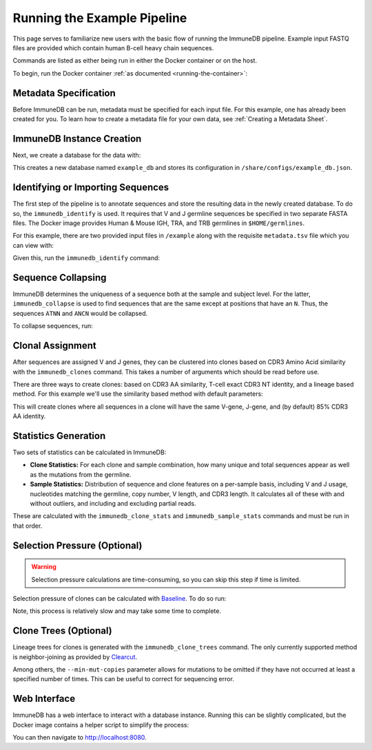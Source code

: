.. _pipeline_example:

Running the Example Pipeline
****************************
This page serves to familiarize new users with the basic flow of running the
ImmuneDB pipeline.  Example input FASTQ files are provided which contain human
B-cell heavy chain sequences.

Commands are listed as either being run in either the Docker container or on
the host.

To begin, run the Docker container :ref:`as documented
<running-the-container>`:

.. code-block:: bash
   :caption: Run on Host

    $ docker run -v $HOME/immunedb_share:/share \
         -p 5000:5000 -p 8080:8080 -it arosenfeld/immunedb:v0.26.0


Metadata Specification
======================
Before ImmuneDB can be run, metadata must be specified for each input file.
For this example, one has already been created for you.  To learn how to create
a metadata file for your own data, see :ref:`Creating a Metadata Sheet`.


.. _instance_creation:


ImmuneDB Instance Creation
==========================
Next, we create a database for the data with:

.. code-block:: bash
   :caption: Run in Docker

    $ immunedb_admin create example_db /share/configs

This creates a new database named ``example_db`` and stores its configuration
in ``/share/configs/example_db.json``.


Identifying or Importing Sequences
==================================
The first step of the pipeline is to annotate sequences and store the resulting
data in the newly created database.  To do so, the ``immunedb_identify`` is
used.  It requires that V and J germline sequences be specified in two separate
FASTA files.  The Docker image provides Human & Mouse IGH, TRA, and TRB
germlines in ``$HOME/germlines``.

For this example, there are two provided input files in ``/example`` along with
the requisite ``metadata.tsv`` file which you can view with:

.. code-block:: bash
   :caption: Run in Docker

   $ ls /example

Given this, run the ``immunedb_identify`` command:

.. code-block:: bash
   :caption: Run in Docker

    $ immunedb_identify /share/configs/example_db.json \
         /root/germlines/imgt_human_ighv.fasta \
         /root/germlines/imgt_human_ighj.fasta \
         /example


Sequence Collapsing
===================
ImmuneDB determines the uniqueness of a sequence both at the sample and subject
level.  For the latter, ``immunedb_collapse`` is used to find sequences that are the
same except at positions that have an ``N``.  Thus, the sequences ``ATNN`` and
``ANCN`` would be collapsed.

To collapse sequences, run:

.. code-block:: bash
   :caption: Run in Docker

    $ immunedb_collapse /share/configs/example_db.json

Clonal Assignment
=================
After sequences are assigned V and J genes, they can be clustered into clones
based on CDR3 Amino Acid similarity with the ``immunedb_clones`` command.  This
takes a number of arguments which should be read before use.

There are three ways to create clones: based on CDR3 AA similarity, T-cell
exact CDR3 NT identity, and a lineage based method.  For this example we'll use
the similarity based method with default parameters:

.. code-block:: bash
   :caption: Run in Docker

    $ immunedb_clones /share/configs/example_db.json similarity

This will create clones where all sequences in a clone will have the same
V-gene, J-gene, and (by default) 85% CDR3 AA identity.

.. _stats_generation:

Statistics Generation
=====================
Two sets of statistics can be calculated in ImmuneDB:

- **Clone Statistics:** For each clone and sample combination, how many unique
  and total sequences appear as well as the mutations from the germline.
- **Sample Statistics:** Distribution of sequence and clone features on a
  per-sample basis, including V and J usage, nucleotides matching the germline,
  copy number, V length, and CDR3 length.  It calculates all of these with and
  without outliers, and including and excluding partial reads.

These are calculated with the ``immunedb_clone_stats`` and ``immunedb_sample_stats``
commands and must be run in that order.

.. code-block:: bash
   :caption: Run in Docker

    $ immunedb_clone_stats /share/configs/example_db.json
    $ immunedb_sample_stats /share/configs/example_db.json


Selection Pressure (Optional)
=============================

.. warning::
   Selection pressure calculations are time-consuming, so you can skip this
   step if time is limited.

Selection pressure of clones can be calculated with `Baseline
<http://selection.med.yale.edu/baseline/Archive>`_.  To do so run:

.. code-block:: bash
   :caption: Run in Docker

    $ immunedb_clone_pressure /share/configs/example_db.json \
         /apps/baseline/Baseline_Main.r

Note, this process is relatively slow and may take some time to complete.

.. _tree_generation:

Clone Trees (Optional)
======================
Lineage trees for clones is generated with the ``immunedb_clone_trees``
command.  The only currently supported method is neighbor-joining as provided
by `Clearcut <http://bioinformatics.hungry.com/clearcut>`_.

Among others, the ``--min-mut-copies`` parameter allows for mutations to be
omitted if they have not occurred at least a specified number of times.  This
can be useful to correct for sequencing error.


.. code-block:: bash
   :caption: Run in Docker

    $ immunedb_clone_trees /share/configs/example_db.json --min-mut-copies 2

Web Interface
=============
ImmuneDB has a web interface to interact with a database instance.  Running
this can be slightly complicated, but the Docker image contains a helper script
to simplify the process:

.. code-block:: bash
   :caption: Run in Docker

    $ serve_immunedb.sh /share/configs/example_db.json

You can then navigate to http://localhost:8080.
